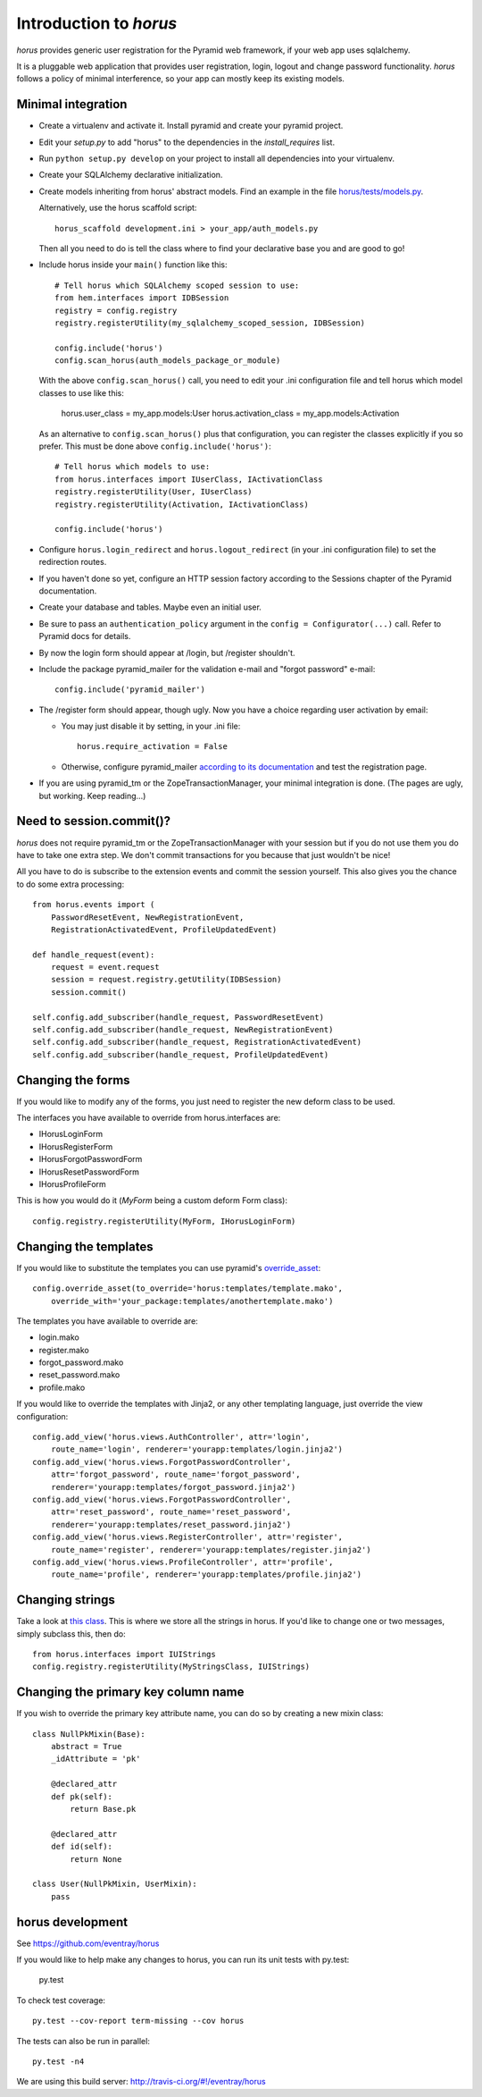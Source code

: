 Introduction to *horus*
~~~~~~~~~~~~~~~~~~~~~~~

*horus* provides generic user registration for the Pyramid web framework,
if your web app uses sqlalchemy.

It is a pluggable web application that provides user registration,
login, logout and change password functionality. *horus* follows a policy of
minimal interference, so your app can mostly keep its existing models.


Minimal integration
===================

- Create a virtualenv and activate it. Install pyramid and create
  your pyramid project.

- Edit your *setup.py* to add "horus" to the dependencies in the
  *install_requires* list.

- Run ``python setup.py develop`` on your project to install all dependencies
  into your virtualenv.

- Create your SQLAlchemy declarative initialization.

- Create models inheriting from horus' abstract models. Find an example in the
  file `horus/tests/models.py
  <https://github.com/eventray/horus/blob/master/horus/tests/models.py>`_.

  Alternatively, use the horus scaffold script::

    horus_scaffold development.ini > your_app/auth_models.py

  Then all you need to do is tell the class where to find your declarative
  base you and are good to go!

- Include horus inside your ``main()`` function like this::

    # Tell horus which SQLAlchemy scoped session to use:
    from hem.interfaces import IDBSession
    registry = config.registry
    registry.registerUtility(my_sqlalchemy_scoped_session, IDBSession)

    config.include('horus')
    config.scan_horus(auth_models_package_or_module)

  With the above ``config.scan_horus()`` call, you need to edit your .ini
  configuration file and tell horus which model classes to use like this:

      horus.user_class = my_app.models:User
      horus.activation_class = my_app.models:Activation

  As an alternative to ``config.scan_horus()`` plus that configuration,
  you can register the classes explicitly if you so prefer. This must be
  done above ``config.include('horus')``::

    # Tell horus which models to use:
    from horus.interfaces import IUserClass, IActivationClass
    registry.registerUtility(User, IUserClass)
    registry.registerUtility(Activation, IActivationClass)

    config.include('horus')

- Configure ``horus.login_redirect`` and ``horus.logout_redirect``
  (in your .ini configuration file) to set the redirection routes.

- If you haven't done so yet, configure an HTTP session factory according to
  the Sessions chapter of the Pyramid documentation.

- Create your database and tables. Maybe even an initial user.

- Be sure to pass an ``authentication_policy`` argument in the
  ``config = Configurator(...)`` call. Refer to Pyramid docs for details.

- By now the login form should appear at /login, but /register shouldn't.

- Include the package pyramid_mailer for the validation e-mail and
  "forgot password" e-mail::

    config.include('pyramid_mailer')

- The /register form should appear, though ugly. Now you have a choice
  regarding user activation by email:

  - You may just disable it by setting, in your .ini file::

        horus.require_activation = False

  - Otherwise, configure pyramid_mailer `according to its documentation
    <http://docs.pylonsproject.org/projects/pyramid_mailer/en/latest/>`_
    and test the registration page.

- If you are using pyramid_tm or the ZopeTransactionManager, your minimal
  integration is done. (The pages are ugly, but working. Keep reading...)


Need to session.commit()?
=========================

*horus* does not require pyramid_tm or the ZopeTransactionManager with your
session but if you do not use them you do have to take one extra step.
We don't commit transactions for you because that just wouldn't be nice!

All you have to do is subscribe to the extension events and
commit the session yourself. This also gives you the chance to
do some extra processing::

    from horus.events import (
        PasswordResetEvent, NewRegistrationEvent,
        RegistrationActivatedEvent, ProfileUpdatedEvent)

    def handle_request(event):
        request = event.request
        session = request.registry.getUtility(IDBSession)
        session.commit()

    self.config.add_subscriber(handle_request, PasswordResetEvent)
    self.config.add_subscriber(handle_request, NewRegistrationEvent)
    self.config.add_subscriber(handle_request, RegistrationActivatedEvent)
    self.config.add_subscriber(handle_request, ProfileUpdatedEvent)


Changing the forms
==================

If you would like to modify any of the forms, you just need
to register the new deform class to be used.

The interfaces you have available to override from horus.interfaces are:

- IHorusLoginForm
- IHorusRegisterForm
- IHorusForgotPasswordForm
- IHorusResetPasswordForm
- IHorusProfileForm

This is how you would do it (*MyForm* being a custom deform Form class)::

    config.registry.registerUtility(MyForm, IHorusLoginForm)


Changing the templates
======================

If you would like to substitute the templates you can use pyramid's
`override_asset <http://pyramid.readthedocs.org/en/latest/narr/assets.html#overriding-assets-section>`_::

    config.override_asset(to_override='horus:templates/template.mako',
        override_with='your_package:templates/anothertemplate.mako')

The templates you have available to override are:

- login.mako
- register.mako
- forgot_password.mako
- reset_password.mako
- profile.mako

If you would like to override the templates with Jinja2, or any other
templating language, just override the view configuration::

    config.add_view('horus.views.AuthController', attr='login',
        route_name='login', renderer='yourapp:templates/login.jinja2')
    config.add_view('horus.views.ForgotPasswordController',
        attr='forgot_password', route_name='forgot_password',
        renderer='yourapp:templates/forgot_password.jinja2')
    config.add_view('horus.views.ForgotPasswordController',
        attr='reset_password', route_name='reset_password',
        renderer='yourapp:templates/reset_password.jinja2')
    config.add_view('horus.views.RegisterController', attr='register',
        route_name='register', renderer='yourapp:templates/register.jinja2')
    config.add_view('horus.views.ProfileController', attr='profile',
        route_name='profile', renderer='yourapp:templates/profile.jinja2')


Changing strings
================

Take a look at `this class
<https://github.com/eventray/horus/blob/master/horus/strings.py>`_.
This is where we store all the strings in horus.
If you'd like to change one or two messages, simply subclass this, then do::

    from horus.interfaces import IUIStrings
    config.registry.registerUtility(MyStringsClass, IUIStrings)


Changing the primary key column name
====================================

If you wish to override the primary key attribute name, you can do so
by creating a new mixin class::

    class NullPkMixin(Base):
        abstract = True
        _idAttribute = 'pk'

        @declared_attr
        def pk(self):
            return Base.pk

        @declared_attr
        def id(self):
            return None

    class User(NullPkMixin, UserMixin):
        pass


horus development
=================

See https://github.com/eventray/horus

If you would like to help make any changes to horus, you can run its
unit tests with py.test:

    py.test

To check test coverage::

    py.test --cov-report term-missing --cov horus

The tests can also be run in parallel::

    py.test -n4

We are using this build server: http://travis-ci.org/#!/eventray/horus
